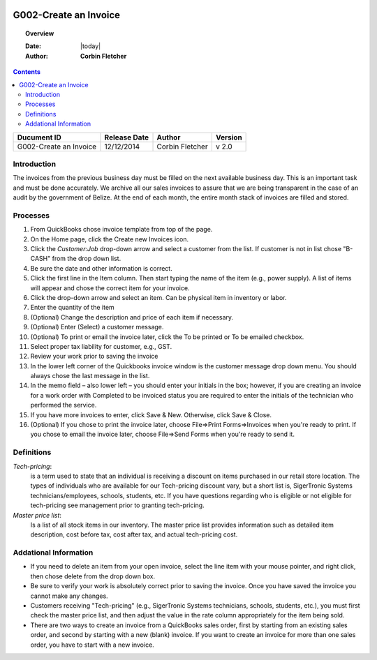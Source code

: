 .. figure:: image/siger.jpg
   :height: 300px
   :width: 300px     
   :scale: 85 %
   :align: center
======================
G002-Create an Invoice  
======================
.. topic:: Overview

   :Date: |today|
   :Author: **Corbin Fletcher**


.. contents:: 
   :depth: 2

.. cssclass:: table-bordered

+------------------------+------------+----------+----------+
| Ducument ID            | Release    | Author   | Version  |
|                        | Date       |          |          |
+========================+============+==========+==========+
| G002-Create an Invoice | 12/12/2014 | Corbin   | v 2.0    | 
|                        |            | Fletcher |          |  
+------------------------+------------+----------+----------+

.. versionadded:: 2.0, Content added 30/1/2015

Introduction
-------------
The invoices from the previous business day must be filled on the next available business day. This is an important task and must be done accurately. We archive all our sales invoices to assure that we are being transparent in the case of an audit by the government of Belize.  At the end of each month, the entire month stack of invoices are filled and stored.  


Processes
---------
#. From QuickBooks chose invoice template from top of the page. 

#. On the Home page, click the Create new Invoices icon.
   
#. Click the *Customer:Job* drop-down arrow and select a customer from the list. If customer is not in list chose "B-CASH" from the drop down list. 

#. Be sure the date and other information is correct.

#. Click the first line in the Item column. Then start typing the name of the item (e.g., power supply). A list of items will appear and chose the correct item for your invoice. 

#. Click the drop-down arrow and select an item. Can be physical item in inventory or labor. 

#. Enter the quantity of the item
                                             
#. (Optional) Change the description and price of each item if necessary.

#. (Optional) Enter (Select) a customer message.

#. (Optional) To print or email the invoice later, click the To be printed or To be emailed checkbox.
                                                                                                                                            
#. Select proper tax liability for customer, e.g., GST.  
   
#. Review your work prior to saving the invoice

#. In the lower left corner of the Quickbooks invoice window is the customer message drop down menu. You should always chose the last message in the list. 
    
#. In the memo field – also lower left – you should enter your initials in the box; however, if you are creating an invoice for a work order with Completed to be invoiced status you are required to enter the initials of the technician who performed the service.

#. If you have more invoices to enter, click Save & New. Otherwise, click Save & Close.

#. (Optional) If you chose to print the invoice later, choose File=>Print Forms=>Invoices when you're ready to print. If you chose to email the invoice later, choose File=>Send Forms when you're ready to send it.
                                                                                                                                                                                                                                                                                                                                                                                                                                      
Definitions
-----------
*Tech-pricing*: 
    is a term used to state that an individual is receiving a discount on items purchased in our retail store location. The types of individuals who are available for our Tech-pricing discount vary, but a short list is, SigerTronic Systems technicians/employees, schools, students, etc.  If you have questions regarding who is eligible or not eligible for tech-pricing see management prior to granting tech-pricing.

*Master price list*: 
    Is a list of all stock items in our inventory. The master price list provides information such as detailed item description, cost before tax, cost after tax, and actual tech-pricing cost.  

Addational Information
----------------------
* If you need to delete an item from your open invoice, select the line item with your mouse pointer, and right click, then chose delete from the drop down box.

* Be sure to verify your work is absolutely correct prior to saving the invoice.  Once you have saved the invoice you cannot make any changes.

* Customers receiving "Tech-pricing" (e.g., SigerTronic Systems technicians, schools, students, etc.), you must first check the master price list, and then adjust the value in the rate column appropriately for the item being sold. 

* There are two ways to create an invoice from a QuickBooks sales order, first by starting from an existing sales order, and second by starting with a new (blank) invoice. If you want to create an invoice for more than one sales order, you have to start with a new invoice.

